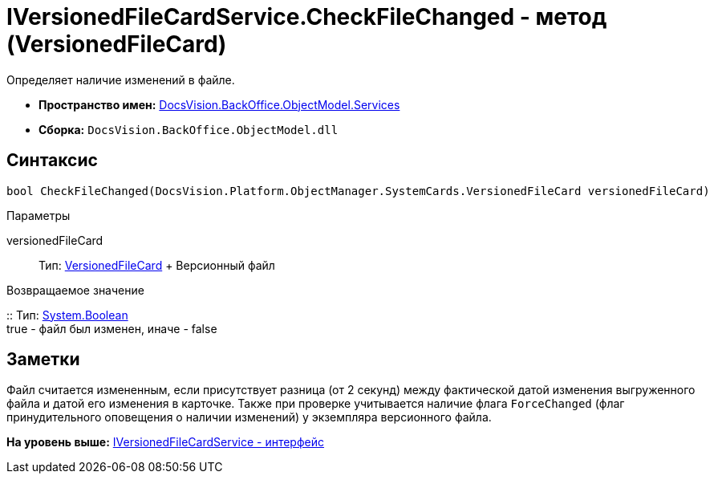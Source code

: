 = IVersionedFileCardService.CheckFileChanged - метод (VersionedFileCard)

Определяет наличие изменений в файле.

* [.keyword]*Пространство имен:* xref:Services_NS.adoc[DocsVision.BackOffice.ObjectModel.Services]
* [.keyword]*Сборка:* [.ph .filepath]`DocsVision.BackOffice.ObjectModel.dll`

== Синтаксис

[source,pre,codeblock,language-csharp]
----
bool CheckFileChanged(DocsVision.Platform.ObjectManager.SystemCards.VersionedFileCard versionedFileCard)
----

Параметры

versionedFileCard::
  Тип: xref:../../../Platform/ObjectManager/SystemCards/VersionedFileCard_CL.adoc[VersionedFileCard]
  +
  Версионный файл

Возвращаемое значение

::
  Тип: http://msdn.microsoft.com/ru-ru/library/system.boolean.aspx[System.Boolean]
  +
  true - файл был изменен, иначе - false

== Заметки

Файл считается измененным, если присутствует разница (от 2 секунд) между фактической датой изменения выгруженного файла и датой его изменения в карточке. Также при проверке учитывается наличие флага `ForceChanged` (флаг принудительного оповещения о наличии изменений) у экземпляра версионного файла.

*На уровень выше:* xref:../../../../../api/DocsVision/BackOffice/ObjectModel/Services/IVersionedFileCardService_IN.adoc[IVersionedFileCardService - интерфейс]
